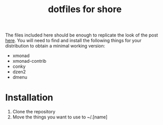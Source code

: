 #+TITLE: dotfiles for shore

The files included here should be enough to replicate the look of the post [[https://www.reddit.com/r/unixporn/comments/74fewg/xmonad_shore/][here]].
You will need to find and install the following things for your distribution to obtain a minimal working version:

- xmonad
- xmonad-contrib
- conky
- dzen2
- dmenu

* Installation

1. Clone the repository
2. Move the things you want to use to ~/.[name]
